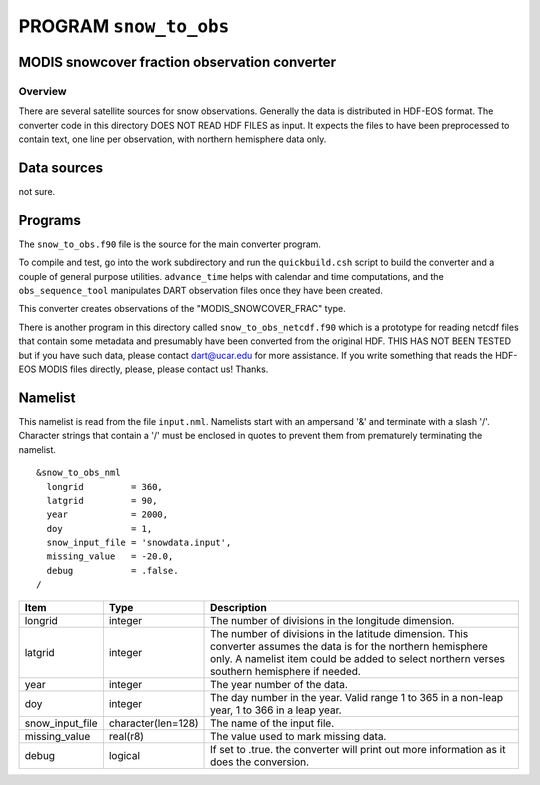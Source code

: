 PROGRAM ``snow_to_obs``
=======================

MODIS snowcover fraction observation converter
----------------------------------------------

Overview
^^^^^^^^

There are several satellite sources for snow observations. Generally the data is distributed in HDF-EOS format. The
converter code in this directory DOES NOT READ HDF FILES as input. It expects the files to have been preprocessed to
contain text, one line per observation, with northern hemisphere data only.

Data sources
------------

not sure.

Programs
--------

The ``snow_to_obs.f90`` file is the source for the main converter program.

To compile and test, go into the work subdirectory and run the ``quickbuild.csh`` script to build the converter and a
couple of general purpose utilities. ``advance_time`` helps with calendar and time computations, and the
``obs_sequence_tool`` manipulates DART observation files once they have been created.

This converter creates observations of the "MODIS_SNOWCOVER_FRAC" type.

There is another program in this directory called ``snow_to_obs_netcdf.f90`` which is a prototype for reading netcdf
files that contain some metadata and presumably have been converted from the original HDF. THIS HAS NOT BEEN TESTED but
if you have such data, please contact dart@ucar.edu for more assistance. If you write something that reads the HDF-EOS
MODIS files directly, please, please contact us! Thanks.

Namelist
--------

This namelist is read from the file ``input.nml``. Namelists start with an ampersand '&' and terminate with a slash '/'.
Character strings that contain a '/' must be enclosed in quotes to prevent them from prematurely terminating the
namelist.

::

   &snow_to_obs_nml
     longrid         = 360,
     latgrid         = 90, 
     year            = 2000, 
     doy             = 1,
     snow_input_file = 'snowdata.input', 
     missing_value   = -20.0, 
     debug           = .false.
   /

+-----------------+--------------------+-----------------------------------------------------------------------------+
| Item            | Type               | Description                                                                 |
+=================+====================+=============================================================================+
| longrid         | integer            | The number of divisions in the longitude dimension.                         |
+-----------------+--------------------+-----------------------------------------------------------------------------+
| latgrid         | integer            | The number of divisions in the latitude dimension. This converter assumes   |
|                 |                    | the data is for the northern hemisphere only. A namelist item could be      |
|                 |                    | added to select northern verses southern hemisphere if needed.              |
+-----------------+--------------------+-----------------------------------------------------------------------------+
| year            | integer            | The year number of the data.                                                |
+-----------------+--------------------+-----------------------------------------------------------------------------+
| doy             | integer            | The day number in the year. Valid range 1 to 365 in a non-leap year, 1 to   |
|                 |                    | 366 in a leap year.                                                         |
+-----------------+--------------------+-----------------------------------------------------------------------------+
| snow_input_file | character(len=128) | The name of the input file.                                                 |
+-----------------+--------------------+-----------------------------------------------------------------------------+
| missing_value   | real(r8)           | The value used to mark missing data.                                        |
+-----------------+--------------------+-----------------------------------------------------------------------------+
| debug           | logical            | If set to .true. the converter will print out more information as it does   |
|                 |                    | the conversion.                                                             |
+-----------------+--------------------+-----------------------------------------------------------------------------+
